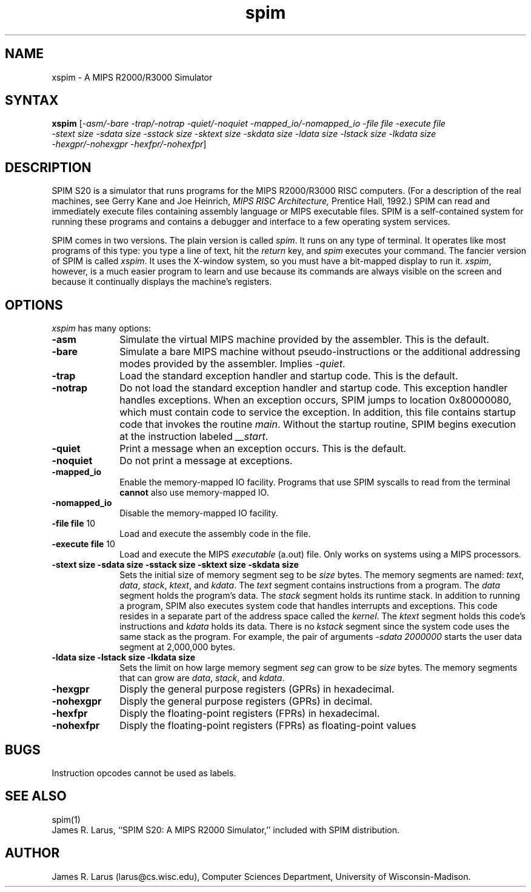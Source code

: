 .\" $Header: /var/home/larus/Software/larus/SPIM/RCS/xspim.man,v 1.1 1992/12/14 16:55:49 larus Exp $
.TH spim 1
.SH NAME
xspim \- A MIPS R2000/R3000 Simulator
.SH SYNTAX
.B xspim
[\|\fI-asm/-bare\fP \fI-trap/-notrap\fP \fI-quiet/-noquiet\fP
\fI-mapped_io/-nomapped_io\fP 
\fI-file file\fP \fI-execute file\fP
.br
\fI-stext size\fP \fI-sdata size\fP  \fI-sstack size\fP \fI-sktext
size\fP \fI-skdata size\fP
\fI-ldata size\fP \fI-lstack size\fP \fI-lkdata size\fP
.br
\fI-hexgpr/-nohexgpr\fP \fI-hexfpr/-nohexfpr\fP\|]

.SH DESCRIPTION
SPIM S20 is a simulator that runs programs for the MIPS R2000/R3000
RISC computers. (For a description of the real machines, see Gerry
Kane and Joe Heinrich, \fIMIPS RISC Architecture,\fP Prentice Hall,
1992.) SPIM can read and immediately execute files containing assembly
language or MIPS executable files.  SPIM is a self-contained system
for running these programs and contains a debugger and interface to a
few operating system services.
.PP
SPIM comes in two versions.  The plain version is called \fIspim\fP.
It runs on any type of terminal.  It operates like most programs of
this type: you type a line of text, hit the \fIreturn\fP key, and
\fIspim\fP executes your command.  The fancier version of SPIM is
called \fIxspim\fP.  It uses the X-window system, so you must have a
bit-mapped display to run it.  \fIxspim\fP, however, is a much easier
program to learn and use because its commands are always visible on
the screen and because it continually displays the machine's
registers.
.SH OPTIONS
\fIxspim\fP has many options:
.IP \fB-asm\fP 10
Simulate the virtual MIPS machine provided by the assembler.  This is
the default.
.IP \fB-bare\fP 10
Simulate a bare MIPS machine without pseudo-instructions or the
additional addressing modes provided by the assembler.  Implies
\fI-quiet\fP.
.IP \fB-trap\fP 10
Load the standard exception handler and startup code.  This is the default.
.IP \fB-notrap\fP 10
Do not load the standard exception handler and startup code.  This
exception handler handles exceptions.  When an exception occurs, SPIM
jumps to location 0x80000080, which must contain code to service the
exception.  In addition, this file contains startup code that invokes
the routine \fImain\fP.  Without the startup routine, SPIM begins
execution at the instruction labeled \fI__start\fP.
.IP \fB-quiet\fP 10
Print a message when an exception occurs.  This is the default.
.IP \fB-noquiet\fP 10
Do not print a message at exceptions.
.IP \fB-mapped_io\fP 10
Enable the memory-mapped IO facility.  Programs that use SPIM syscalls
to read from the terminal \fBcannot\fP also use memory-mapped IO.
.IP \fB-nomapped_io\fP 10
Disable the memory-mapped IO facility.
.IP "\fB-file file\fP 10"
Load and execute the assembly code in the file.
.IP "\fB-execute file\fP 10"
Load and execute the MIPS \fIexecutable\fP (a.out) file.  Only works
on systems using a MIPS processors.
.IP "\fB-stext size\fP \fB-sdata size\fP \fB-sstack size\fP \fB-sktext size\fP \fB-skdata size\fP" 10
Sets the initial size of memory segment \fPseg\fP to be \fIsize\fP
bytes.  The memory segments are named: \fItext\fP, \fIdata\fP,
\fIstack\fP, \fIktext\fP, and \fIkdata\fP.  The \fItext\fP segment
contains instructions from a program.  The \fIdata\fP segment holds
the program's data.  The \fIstack\fP segment holds its runtime stack.
In addition to running a program, SPIM also executes system code that
handles interrupts and exceptions.  This code resides in a separate
part of the address space called the \fIkernel\fP.  The \fIktext\fP
segment holds this code's instructions and \fIkdata\fP holds its data.
There is no \fIkstack\fP segment since the system code uses the same
stack as the program.  For example, the pair of arguments \fI-sdata
2000000\fP starts the user data segment at 2,000,000 bytes.
.IP "\fB-ldata size\fP \fB-lstack size\fP  \fB-lkdata size\fP" 10
Sets the limit on how large memory segment \fIseg\fP can grow to be
\fIsize\fP bytes.  The memory segments that can grow are \fIdata\fP,
\fIstack\fP, and \fIkdata\fP.
.IP \fB-hexgpr\fP 10
Disply the general purpose registers (GPRs) in hexadecimal.
.IP \fB-nohexgpr\fP 10
Disply the general purpose registers (GPRs) in decimal.
.IP \fB-hexfpr\fP 10
Disply the floating-point registers (FPRs) in hexadecimal.
.IP \fB-nohexfpr\fP 10
Disply the floating-point registers (FPRs) as floating-point values
.SH "BUGS"
Instruction opcodes cannot be used as labels.
.SH "SEE ALSO"
spim(1)
.br
James R. Larus, ``SPIM S20: A MIPS R2000 Simulator,''
included with SPIM distribution.
.SH AUTHOR
James R. Larus (larus@cs.wisc.edu), Computer Sciences Department,
University of Wisconsin\-Madison.
